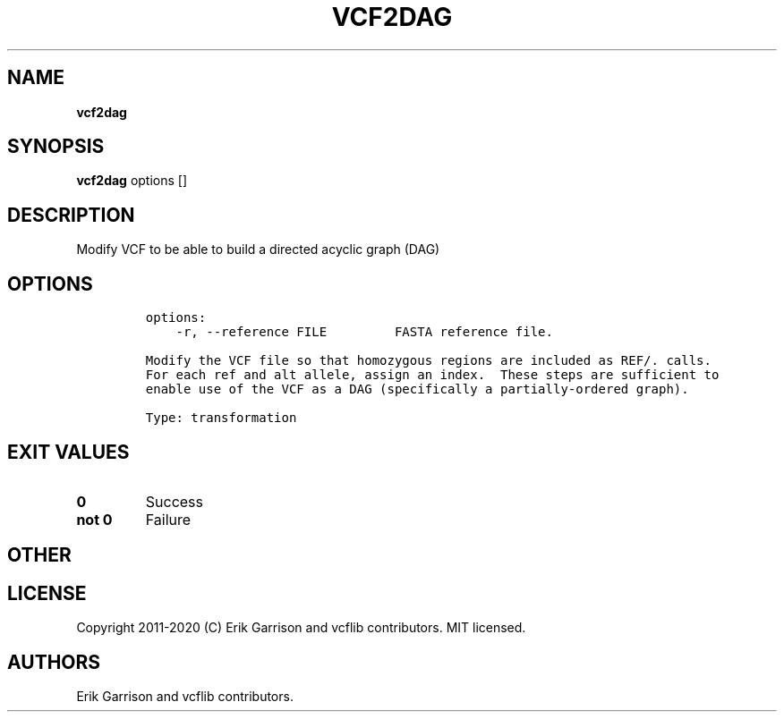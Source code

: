.\" Automatically generated by Pandoc 2.7.3
.\"
.TH "VCF2DAG" "1" "" "vcf2dag (vcflib)" "vcf2dag (VCF transformation)"
.hy
.SH NAME
.PP
\f[B]vcf2dag\f[R]
.SH SYNOPSIS
.PP
\f[B]vcf2dag\f[R] options []
.SH DESCRIPTION
.PP
Modify VCF to be able to build a directed acyclic graph (DAG)
.SH OPTIONS
.IP
.nf
\f[C]

options:
    -r, --reference FILE         FASTA reference file.

Modify the VCF file so that homozygous regions are included as REF/. calls.
For each ref and alt allele, assign an index.  These steps are sufficient to
enable use of the VCF as a DAG (specifically a partially-ordered graph).

Type: transformation
\f[R]
.fi
.SH EXIT VALUES
.TP
.B \f[B]0\f[R]
Success
.TP
.B \f[B]not 0\f[R]
Failure
.SH OTHER
.SH LICENSE
.PP
Copyright 2011-2020 (C) Erik Garrison and vcflib contributors.
MIT licensed.
.SH AUTHORS
Erik Garrison and vcflib contributors.

